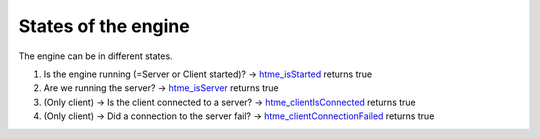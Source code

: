 States of the engine
--------------------

The engine can be in different states.

1. Is the engine running (=Server or Client started)? ->
   `htme\_isStarted <functions/tools/htme_isStarted>`__ returns true
2. Are we running the server? ->
   `htme\_isServer <functions/tools/htme_isServer>`__ returns true
3. (Only client) -> Is the client connected to a server? ->
   `htme\_clientIsConnected <functions/tools/htme_clientIsConnected>`__
   returns true
4. (Only client) -> Did a connection to the server fail? ->
   `htme\_clientConnectionFailed <functions/tools/htme_clientConnectionFailed>`__
   returns true

